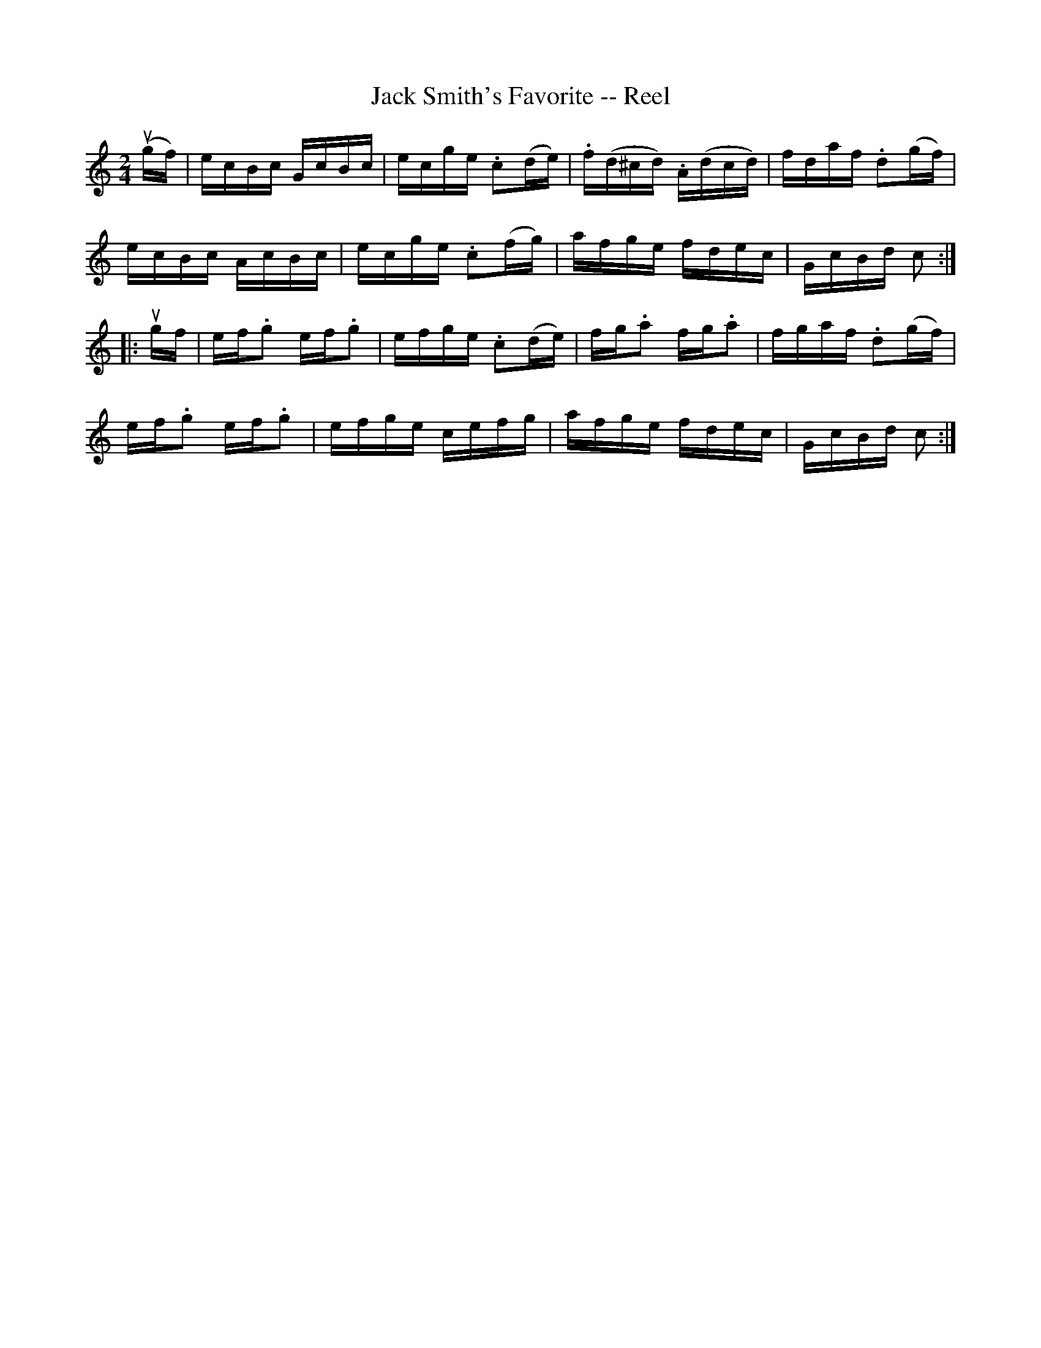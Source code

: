 X:1
T:Jack Smith's Favorite -- Reel
R:reel
B:Ryan's Mammoth Collection
N: 307
Z: Contributed by Ray Davies,  ray:davies99.freeserve.co.uk
M:2/4
L:1/16
K:C
u(gf)|\
ecBc GcBc | ecge .c2(de) | .f(d^cd) .A(dcd) | fdaf .d2(gf) |
ecBc AcBc | ecge .c2(fg) | afge fdec | GcBd c2:|
|:ugf|\
ef.g2 ef.g2 | efge .c2(de) | fg.a2 fg.a2 | fgaf .d2(gf) |
ef.g2 ef.g2 | efge cefg | afge fdec | GcBd c2:|
